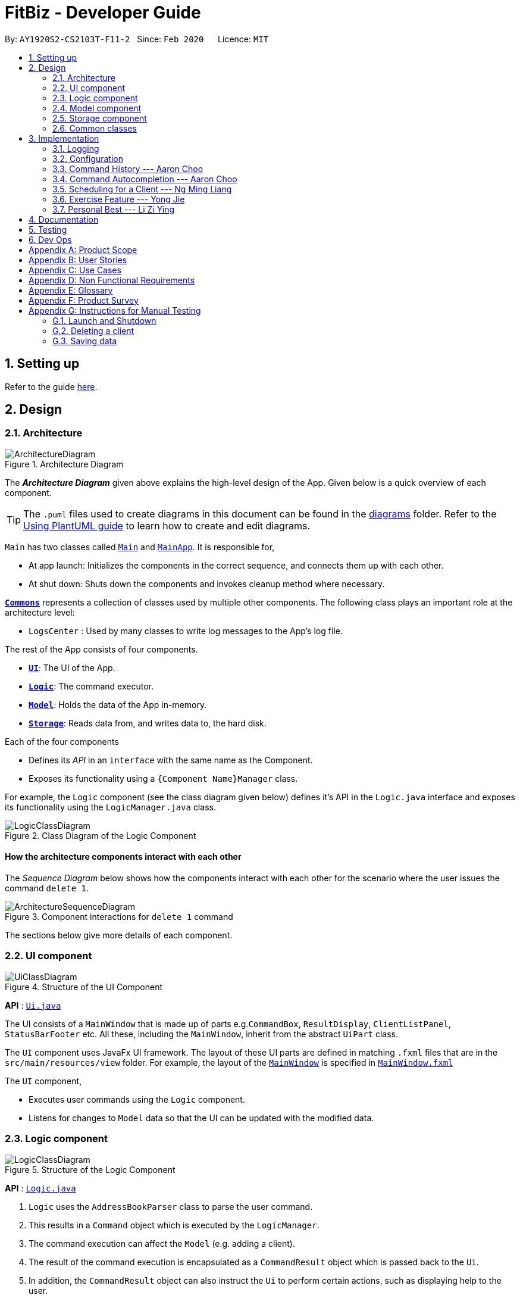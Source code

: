 = FitBiz - Developer Guide
:site-section: DeveloperGuide
:toc:
:toc-title:
:toc-placement: preamble
:sectnums:
:imagesDir: images
:stylesDir: stylesheets
:xrefstyle: full
:experimental:
ifdef::env-github[]
:tip-caption: :bulb:
:note-caption: :information_source:
:warning-caption: :warning:
endif::[]
:repoURL: https://github.com/AY1920S2-CS2103T-F11-2/main

By: `AY1920S2-CS2103T-F11-2`   Since: `Feb 2020`      Licence: `MIT`

== Setting up

Refer to the guide <<SettingUp#, here>>.

== Design

[[Design-Architecture]]
=== Architecture

.Architecture Diagram
image::ArchitectureDiagram.png[]

The *_Architecture Diagram_* given above explains the high-level design of the App. Given below is a quick overview of each component.

[TIP]
The `.puml` files used to create diagrams in this document can be found in the link:{repoURL}/docs/diagrams/[diagrams] folder.
Refer to the <<UsingPlantUml#, Using PlantUML guide>> to learn how to create and edit diagrams.

`Main` has two classes called link:{repoURL}/src/main/java/seedu/address/Main.java[`Main`] and link:{repoURL}/src/main/java/seedu/address/MainApp.java[`MainApp`]. It is responsible for,

* At app launch: Initializes the components in the correct sequence, and connects them up with each other.
* At shut down: Shuts down the components and invokes cleanup method where necessary.

<<Design-Commons,*`Commons`*>> represents a collection of classes used by multiple other components.
The following class plays an important role at the architecture level:

* `LogsCenter` : Used by many classes to write log messages to the App's log file.

The rest of the App consists of four components.

* <<Design-Ui,*`UI`*>>: The UI of the App.
* <<Design-Logic,*`Logic`*>>: The command executor.
* <<Design-Model,*`Model`*>>: Holds the data of the App in-memory.
* <<Design-Storage,*`Storage`*>>: Reads data from, and writes data to, the hard disk.

Each of the four components

* Defines its _API_ in an `interface` with the same name as the Component.
* Exposes its functionality using a `{Component Name}Manager` class.

For example, the `Logic` component (see the class diagram given below) defines it's API in the `Logic.java` interface and exposes its functionality using the `LogicManager.java` class.

.Class Diagram of the Logic Component
image::LogicClassDiagram.png[]

[discrete]
==== How the architecture components interact with each other

The _Sequence Diagram_ below shows how the components interact with each other for the scenario where the user issues the command `delete 1`.

.Component interactions for `delete 1` command
image::ArchitectureSequenceDiagram.png[]

The sections below give more details of each component.

[[Design-Ui]]
=== UI component

.Structure of the UI Component
image::UiClassDiagram.png[]

*API* : link:{repoURL}/src/main/java/seedu/address/ui/Ui.java[`Ui.java`]

The UI consists of a `MainWindow` that is made up of parts e.g.`CommandBox`, `ResultDisplay`, `ClientListPanel`, `StatusBarFooter` etc. All these, including the `MainWindow`, inherit from the abstract `UiPart` class.

The `UI` component uses JavaFx UI framework. The layout of these UI parts are defined in matching `.fxml` files that are in the `src/main/resources/view` folder. For example, the layout of the link:{repoURL}/src/main/java/seedu/address/ui/MainWindow.java[`MainWindow`] is specified in link:{repoURL}/src/main/resources/view/MainWindow.fxml[`MainWindow.fxml`]

The `UI` component,

* Executes user commands using the `Logic` component.
* Listens for changes to `Model` data so that the UI can be updated with the modified data.

[[Design-Logic]]
=== Logic component

[[fig-LogicClassDiagram]]
.Structure of the Logic Component
image::LogicClassDiagram.png[]

*API* :
link:{repoURL}/src/main/java/seedu/address/logic/Logic.java[`Logic.java`]

.  `Logic` uses the `AddressBookParser` class to parse the user command.
.  This results in a `Command` object which is executed by the `LogicManager`.
.  The command execution can affect the `Model` (e.g. adding a client).
.  The result of the command execution is encapsulated as a `CommandResult` object which is passed back to the `Ui`.
.  In addition, the `CommandResult` object can also instruct the `Ui` to perform certain actions, such as displaying help to the user.

Given below is the Sequence Diagram for interactions within the `Logic` component for the `execute("delete 1")` API call.

.Interactions Inside the Logic Component for the `delete 1` Command
image::DeleteSequenceDiagram.png[]

NOTE: The lifeline for `DeleteCommandParser` should end at the destroy marker (X) but due to a limitation of PlantUML, the lifeline reaches the end of diagram.

[[Design-Model]]
=== Model component

.Structure of the Model Component
image::ModelClassDiagram.png[]

*API* : link:{repoURL}/src/main/java/seedu/address/model/Model.java[`Model.java`]

The `Model`,

* stores a `UserPref` object that represents the user's preferences.
* stores the Address Book data.
* exposes an unmodifiable `ObservableList<Client>` that can be 'observed' e.g. the UI can be bound to this list so that the UI automatically updates when the data in the list change.
* does not depend on any of the other three components.

[NOTE]
As a more OOP model, we can store a `Tag` list in `Address Book`, which `Client` can reference. This would allow `Address Book` to only require one `Tag` object per unique `Tag`, instead of each `Client` needing their own `Tag` object. An example of how such a model may look like is given below. +
 +
image:BetterModelClassDiagram.png[]

[[Design-Storage]]
=== Storage component

.Structure of the Storage Component
image::StorageClassDiagram.png[]

*API* : link:{repoURL}/src/main/java/seedu/address/storage/Storage.java[`Storage.java`]

The `Storage` component,

* can save `UserPref` objects in json format and read it back.
* can save the Address Book data in json format and read it back.

[[Design-Commons]]
=== Common classes

Classes used by multiple components are in the `seedu.addressbook.commons` package.

== Implementation

This section describes some noteworthy details on how certain features are implemented.

=== Logging

We are using `java.util.logging` package for logging. The `LogsCenter` class is used to manage the logging levels and logging destinations.

* The logging level can be controlled using the `logLevel` setting in the configuration file (See <<Implementation-Configuration>>)
* The `Logger` for a class can be obtained using `LogsCenter.getLogger(Class)` which will log messages according to the specified logging level
* Currently log messages are output through: `Console` and to a `.log` file.

*Logging Levels*

* `SEVERE` : Critical problem detected which may possibly cause the termination of the application
* `WARNING` : Can continue, but with caution
* `INFO` : Information showing the noteworthy actions by the App
* `FINE` : Details that is not usually noteworthy but may be useful in debugging e.g. print the actual list instead of just its size

[[Implementation-Configuration]]
=== Configuration

Certain properties of the application can be controlled (e.g user prefs file location, logging level) through the configuration file (default: `config.json`).

=== Command History --- Aaron Choo

This feature serves to improve the user experience by allowing users to browse and retrieve their previously entered commands using the kbd:[&uarr;] and kbd:[&darr;] arrow keys, similar to what most modern CLIs offer.

==== Implementation

This command history mechanism is facilitated by the logic class `CommandHistory`, which controls both the model class `CommandHistoryState` and the storage utility class `StorageReaderWriter`.

===== Behaviour of this feature

The behaviour of this feature has been implemented to mimic most modern CLIs, namely:

. The empty string, `""`, should not be stored in the history
. Commands that are similar to the most recently stored command in the history should not be stored (ie. duplicate commands will not be stored)
. All other user input, be it valid or invalid commands, should be stored
. Number of commands should only be stored up to a well-defined maximum number (100 in this case, for performance reasons discussed in the later section)
. Pressing the kbd:[&uarr;] arrow key should browse backwards towards the least recently entered commands
. Pressing the kbd:[&darr;] arrow key should browse forwards towards the most recently entered commands
. The caret position should be at the end of the command string when browsing the history
. Persistent storage of the command history should be supported (ie. a user can quit the app and come back to the same history as his previous usage of the app)

===== How this feature works

Since all user inputs, be it valid or invalid commands, should be stored, and since detection of the kbd:[&uarr;] and kbd:[&darr;] arrow keys must occur in the JavaFX's `TextField` class found in `CommandBox`, we have decided to let `CommandBox` directly interact with `CommandHistory`. In other words, `CommandBox` will be responsible for calling `CommandHistory#addToHistory`, `CommandHistory#getNextCommand`, and `CommandHistory#getPreviousCommand`. A simplified class diagram of the classes involved in this feature is given below:

.Class Diagram for Command History
image::CommandHistoryClassDiagram.png[]

In the following sequence diagram, we trace the execution of the classes involved in the class diagram given above for when the user decides to enter the command `list-c` into FitBiz:

.Sequence Diagram for Saving a User Entered Command
image::CommandHistorySequenceDiagram.png[]

===== How the Command History is persisted on storage

Each command that the user types is essentially just a line of text. We simply use the utility class `StorageReaderWriter` to write these lines of text (where each command is a new line of text) to a text-based file `command.txt`.

Whenever FitBiz first launches, we will then try to open and read from this same `command.txt` file. If no such file exists, an empty new file will be created for use in the future.

==== Design Considerations

In designing the model `CommandHistoryState`, we had to decide on the underlying data structure to store the user's command history. We currently use an `ArrayList<String>`, where each line of command is stored as an individual entry. Another alternative that we have considered is to store the commands in a `LinkedList<String>`:

[options='header', cols="20%h,40%,40%"]
|====================
| Considerations | ArrayList (chosen) | LinkedList
| Time Complexity | Inserting to the list is O(1).

Removal of the first item is O(n).

Retrieval of any item is always O(1). | Inserting to the list is O(1).

Removal of the first/last item is O(1).

Retrieval of an item that is not the first/last item will require traversal of the list and will be more expensive than O(1).
| Ease of Implementation | Indices are concrete numbers and thus, are much easier to manipulate than pointers.

The use of indices are enough to support the retrieval operations needed by this feature and is efficient since retrieval is always O(1).
| Pointers are arguably harder to keep track of and might be more difficult to implement.

A custom linked list (as opposed to just using the native Java `LinkedList`) may have to be developed in order to support the retrieval operations that this feature requires while still keeping the retrieval time complexity to O(1).
|====================

In the interest of saving developement time and better code readability, we decided to use an array list to store the commands. Since we have decided to cap the maximum size of the list, should this limit be exceeded, we would then need to remove the first item (or the zeroth index) from the list to free up space. Of course, doing a `remove(0)` on a n-item array list will require that all remaining items in the list be reassigned to new indices, and thus incur an O(n) time operation. However, we found out through extensive testing that this causes no observable nor significant lag when the maximum capacity is reached.

Moreover, there is also a need to overwrite the whole storage file `command.txt` whenever this maximum size is reached. Before this maximum size is reached, we can easily append to the existing file the new command that the user has just entered. However, after this limit is exceeded, we must remove the first line stored in `command.txt`, shift all remaining lines up, and then append that new line. Hard disk operations like writing to storage is many order of magnitudes slower than memory operations like the reassignment of indices as discussed above. Since the much larger bottleneck is in the storage, this effectively nullifies the time complexity comparison that a linked list is faster than an array list in removing the first item.

In choosing the maximum size of the command history, we have to take note of some important caveats:

. This number must be small enough to not cause the app to lag when the whole history is being written to storage
. This number must be big enough to satisfy the user

Ultimately, we felt that 100 is a very generous estimate given that a user really only needs the past few commands at any point of time.

=== Command Autocompletion --- Aaron Choo

Similar to the previously mentioned <<Command History --- Aaron Choo, Command History>> feature, this feature also serves to improve the user experience by allowing users to press the kbd:[Tab] key to autocomplete their partially entered commands.

[[command-history-implementation]]
==== Implementation

This feature is facilitated by the logic found in the `AutoComplete` class. Before we dive into the implementation, let us first define what _unambiguous_ and _ambiguous_ commands are:

[options='header']
|===
| Unambiguous Commands | Ambiguous Commands
| Can uniquely identify a single command using the sequence of letters that the user has entered | Cannot uniquely identify a single command user the sequence of letters that the user has entered
|===

[TIP]
For example, assume we only have 3 commands in our app, `add-c`, `add-e`, and `edit-c`. If the user enters `e` and tries to autocomplete the command using kbd:[Tab], we say that this is an unambiguous command since clearly only `edit-c` can be uniquely identified. If instead, the user enters `a` and presses kbd:[Tab] to autocomplete the command, we say that this is an ambiguous command, since both `add-c` and `add-e` are possible choices.

[[command-history-behaviour]]
===== Behaviour of this feature

Again, this feature has also been implemented to mimic most modern CLIs, namely:

. Any unambiguous commands should be immediately completed upon pressing of the kbd:[Tab] key
. Any ambiguous commands should be completed up till the longest common prefix of all similar commands
** Using the ambiguous command example in the introduction above, when the user enters `a` and presses kbd:[Tab], the autocompletion should return `add-` (the longest common prefix of `add-e` and `add-c`) to the user
. A list of all similar commands should be presented to the user should he try to autocomplete an ambiguous command
. [[command-history-behaviour-4]]Pressing kbd:[Tab] when the command has already been completed will bring the user's caret to the next prefix delimitter (`/` in our case) with wraparound

===== How the Trie data structure works

Since Java does not provide a native Trie data structure, we had to implement our own version of it. Moreover, Java also does not allow methods with multiple return values, and thus, we had to create a wrapper class `SimilarWordsResult` to store the multiple results returned by `Trie#listAllSimilarWords`. In this section, we shall take a more in depth look at the overall implementation of this data structure.

We first look at the `Node` class provided in the same package which `Trie` relies on. Each `Node` object should contain the following attributes:

* The parent node (`null` if the node is the root of the Trie)
* The current letter it represents
* The children nodes (if any)
* A boolean to know whether that node represents a completed word

Since each node stores with it their parent node pointer, we can easily construct the word represented by a node by recursively building the word up letter by letter until the root is reached. This is implemented in `Node#constructWord`, as shown here:

```java
public String constructWord() {
      if (isRoot()) {
            return EMPTY_STRING;
      }
      return parent.constructWord() + getLetter();
}
```

Now, let us discuss about how we implemented `Trie` to support the <<command-history-behaviour, behaviours discussed above>> by first looking at `Trie#getLongestPrefixNode`. This method takes in an argument `word` and returns the `Node` whose constructed word (when constructed using `Node#constructWord`) is:

* If the argument `word` is unambiguous: the longest word contained in `Trie` that can be formed from `word`
* If the argument `word` is ambiguous: the longest common prefix of all words similar to `word` contained in `Trie`

If no such `Node` can be found, in the case where the argument `word` matches no words currently in the `Trie`, `null` will be returned.

Let us move on to `Trie#listAllSimilarWords` which contains the main driver logic, and which makes use of `Trie#getLongestPrefixNode`. Three distinct cases exists for the `Node` returned by `Trie#getLongestPrefixNode`:

. The returned `Node` is `null`, which means that the user command cannot be found in the `Trie` at all
. The returned `Node` is a completed, valid word, which means that the user command is unambiguous
. The returned `Node` is not a completed word, which means that the user command is ambiguous

Cases 1 and 2 are relatively trivial and we shall not discuss about their implementations here. For case 3, in order for us to find all the similar words, we have chosen to use a Depth-First Search (DFS) approach, starting the search from the `Node` returned by `Trie#getLongestPrefixNode`, as shown here:

```java
Node subtrie = getLongestPrefixNode(word);
ArrayList<String> similarWords = new ArrayList<>();

Stack<Node> stack = new Stack<>();

stack.push(subtrie);

while (!stack.isEmpty()) {
      Node current = stack.pop();
      if (current.isWordEnd()) {
            similarWords.add(current.constructWord());
      } else {
            stack.addAll(current.getChildren().values());
      }
}
```

[NOTE]
The choice of a DFS approach as opposed to a Breadth-First Search (BFS) approach is arbitrary, both should work as expected.

===== How this feature works

This feature currently only supports autocompletion of _commands_ and _prefixes_, and not other fields/parameters like names and addresses that have been used by the user before. Implicitly, since all commands defined in FitBiz do not have empty spaces in them, this allows us to easily determine when to enable <<command-history-behaviour-4, behaviour 4>> as defined above: by simply checking for the presence of white spaces from the trimmed user input.

Similarly, since this feature relies heavily on the UI class `CommandBox`, we have decided to let `CommandBox` interact with `AutoComplete` directly. In the following sequence diagram, we follow the execution for when the user presses the kbd:[Tab] key, given that the command entered is an unambiguous command:

// TODO: do sequence diagram for auto complete

// TOOD: activity diagram for AutoComplete#execute

==== Design Considerations

As discussed in the <<command-history-implementation, implementation section>>, we have decided to use a Trie data structure. Of course, we have also considered other much simpler alternatives like simply storing all available commands in a native Java `List`. A quick summary of the pros and cons is given here:

[options='header', cols="20%h,40%,40%"]
|===
| Considerations | Trie (chosen) | List
| Time Complexity | Searching if a word exists is O(n), where n is the number of letters in the word to search for.

Finding the longest common prefix of an ambiguous command is O(n), where n is the number of letters in the original word.
| Searching if a word exists is O(nm), where n is the number of letters in the word to search for, and m is the number of words in the list.

Finding the longest common prefix of an ambiguous command is not linear with n and m.
| Ease of Implementation | Initial development might be more difficult; developers might not be familiar with this data structure as it is not as common.

Custom class means that additional, custom logic can be easily added.
| Much faster initial development.

Custom logic cannot be easily added.
|===

As such, the choice of implementing our own Trie data structure is obvious. As this app grows bigger in the forseeable future, the number of commands as well as the number of things we would want to autocomplete would increase. Overall, we felt that the Trie data structure will scale much better as compared to a List.

Exchanging some initial development time for future scalability of our app will ensure that we, or future developers, do not end up wasting time refactoring what could have been done in the first place. Moreover, the Trie data structure is much more effective and computationally inexpensive in finding the longest common prefix of all ambiguous commands. The same cannot be said when using a List.

Also, since we have implemented our own Trie data structure, it would also allow more custom logic to be added later, and allow more creative freedom with respect to the features that we, or future developers would want to add. For example, future version of this application might want to also include the autocompletion of frequently used parameters by the user.

=== Scheduling for a Client --- Ng Ming Liang
This feature allows for a user to assign a weekly schedule to a client. Timings are represented in the 24-hour format `HHmm`. Each client can have none or multiple schedules that do not have overlapping timings. Multiple clients are allowed to have overlapping timings with each other.

==== Implementation
This scheduling mechanism is facilitated by `ScheduleList`, which is a wrapper class for an `ArrayList` of `Schedule` objects. Each `Client` contains one `ScheduleList` attribute to keep track of all `Schedule` assigned to it. If there are no assigned `Schedule` for the `Client`, then the `ScheduleList` contains an empty `ArrayList` of `Schedule`.

`Schedule` comprises three attributes:

* `Day`

* `StartTime`

* `EndTime`

`Day` wraps the enum `DayEnum.Weekday` and represents the day of the week the schedule takes place on.
`StartTime` and `EndTime` represent the start time and end time of the schedule in the "HHmm" format respectively. The relations between these classes are shown in the class diagram below.

image::ScheduleClassDiagram.png[]

These attributes are bounded by these characteristics:

* Each `Client` can only contain unique `Schedule`, that is, there are no overlaps in timings between any two `Schedule` in the `ScheduleList`. This is ensured by `ScheduleCommandParser#checkIfOverlaps()`

* Overlapping timings between the `Schedule` of different `Client` is allowed

* The maximum timeframe between `StartTime` and `EndTime` is from `0000` to `2359`

* `StartTime` cannot be later than `EndTime`

* `Day` can only take up the 7 values of the week (MON/TUE/WED/THU/FRI/SAT/SUN)

In the following sequence diagram, we trace the execution for when the user decides to enter the command `schedule 1 day/mon st/1100 et/1200` into FitBiz:

image::ScheduleSequenceDiagram.png[]

==== Design Considerations
In designing this feature, we had to consider the alternative ways in which we can choose to store the information of a schedule. One option of storing the relevant information (day, start, end times) for a schedule was simply to concatenate these values into a single String, for example, `"monday-1100-1200"`. However, we found that this did not exploit the desirable principles of Object-Oriented Programming. As respective sanity checks had to be done for the day
and timing, wrapping each of these properties into their wrapper classes allowed for better modularity and organisation of these attributes. For example, `Day#isValidDay` handles the validation of the input for day and `Time#isValidTimingFormat` handles the validation of time.

Considerations also then had to be made for how to contain multiple `Schedule`. The current implementation uses the `ArrayList` data structure to hold multiple `Schedule`. Other considered alternative for `ScheduleList` was `HashSet`.
[options='header']
|====================
| Data Structure | Pros and Cons
| ArrayList |
*Pros*: Elements can be sorted and retrieved in ascending order

*Cons*: Does not ensure that its elements are unique
| HashSet |
*Pros*: Does not allow duplicate values

*Cons*: Does not return elements in order
|====================

As the nature of the schedule panel was to display a sorted collection of `Schedule`, we chose `ArrayList` as the underlying data structure. In addition, we also harnessed the capability of the `HashSet` to ensure no overlaps between `Schedule` within each `Client`, which is implemented by `ScheduleCommandParser#checkIfOverlaps`.

=== Exercise Feature --- Yong Jie

The function of recording the clients' exercises is one of the main features of our application. This section provides its key implementation details.

==== Implementation

===== Exercise class

We implemented the `Exercise` class to contain the details of the exercise. An example would be the use of `ExerciseWeight` class to represent the weight of the exercise. Below shows a UML class diagram which provides further understanding of `Exercise`.

image::ExerciseClassDiagram.png[]

===== Exercise Commands

Currently, there are only 2 exercise commands. The `add-e` command adds an exercise to the client and the `delete-e` command deletes an exercise from a client. The commands follow a similar execution flow as other commands.

For the `add-e` command, we had to pay particular attention to the index where new Exercise is added. This is such that the exercises for the client will be displayed in descending chronological order in the table after a `view-c` command. `TableView` provides sorting for dates. However, having `TableView` to do the sorting would result in mismatch of indexes of the exercises in the `UniqueExerciseList` and in the `TableView`. This would result in problems when using `delete-e` command as it deletes the exercise at the specified index.

We will use an example of a `add-e` command to illustrate the program execution flow. Consider an instance where user inputs `add-e n/pushup d/12-12-2011 reps/20`. The `AddressBookParser` will create a `AddExerciseCommandParser`. By using `ParserUtil`, `AddExerciseCommandParser` will extract details like the reps of the exercise and pass the arguments to `AddExerciseCommand`. The sequence diagram below shows the execution flow when the AddExerciseCommand is executed. Details of exception thrown are omitted as this is a postive instance and for simplicity.

image::AddExerciseCommandSequenceDiagram.png[]

`AddExerciseCommand` checks if there is an client being viewed. For this instance, we will consider the positive case where indeed there is a client being viewed. `AddExerciseCommand` will retrieve the client being viewed from the `Model` so that details like the existing exercise list of the client can be obtained. The sequence diagram illustrates the execution flow of how the new exercise, `toAdd`, is added to the exercise list.

image::AddExerciseCommandSequenceDiagramPart2.png[]

The exercise list, `UniqueExerciseList`, will go through a loop and iterate through the exercises in the list. The date of each exercise will be compared with the date of the `toAdd` exercise. `toAdd` will then be added to the `UniqueExerciseList` at the index to keep the list sorted.

==== Design Considerations

This section explains the our design considerations and analysis for the storage of exercises.

[options='header']
|====================
| Considerations | Pros and Cons
| Store exercises with client and all clients in one JSON file |
*Pros*: Much easier to link the exercises to the client during reading and storing

*Cons*: Might have one large JSON file and potentially exceed the size limit of a JSON file
| Store all exercises into a separate JSON file |
*Pros*: Keep exercise data separate from client data

*Cons*: Hard to link the exercises to the client during reading and storing

| Store exercises with client but one JSON for each client |
*Pros*: Low chances of exceeding the size limit of a JSON file

*Cons*: Might have too many JSON files for each client +
Tough to identify which JSON file is for which client
|====================

We decided to use the first approach of storing the exercises with the associated client and have all the clients data in one JSON file. By code wise, each `JsonAdaptedClient` will have a list of `JsonAdaptedExercise`.

image::ClientExerciseStorageClassDiagram.png[]

We want to keep the implementation reading and storing of data simple. The first approach is  the most simple. When reading the data, it removes the need to associate the exercises to the client. A client might potentially have a large amount of exercises, resulting in the reading process to be extremely slow.

Moreover, storing the exercise data from client data does not provide any performance benefits. Due to time constraints, we decided that the application should store all the data everytime it closes. This is regardless if the particular exercise or client data has been changed. Having to keep track of which data is edited and only overwrite those data would greatly increase the complexity of the application. Therefore, keeping exercises data separate from client data would be unnecessary and provide little additional functionality/benefits to the user.

Lastly, we foresee that it is improbable for the data size of both clients and exercises to exceed the maximum size limit of a JSON file. With the target user in mind, it is unlikely that he will have an enormous amount of clients as he will have to cater time for each of them. Even though each client might have many exercises, the information of each exercise is relatively small. For now, collectively, the client and exercise data is unlikely to exceed the JSON size limit. We might consider to have multiple JSON files if the data size gets too big in future versions.

=== Personal Best --- Li Zi Ying

This feature allows the users (ie. gym managers) to view the personal bests of exercises done by a client. This information is displayed in a table form, after the command `view-c INDEX` is called.

==== Implementation

The personal best feature is facilitated by the model `PersonalBest`, and the logic behind it is in `PersonalBestFinder`. The behaviour of this feature determines the personal best of each exercise done by the client based on these considerations:

* If the `ExerciseWeight` attribute is recorded in the `Exercise`, then the `ExerciseWeight` is used as comparison
* If there is no `ExerciseWeight` recorded in the `Exercise`, then `ExerciseReps` will be used as comparison
* If neither of `ExerciseWeight` and `ExerciseReps` are recorded into the `Exercise`, then this particular exercise will not be put into the Exercise Personal Best table
** However, if the another `Exercise` of the same name is added in the future with `ExerciseWeight` and/or `ExerciseReps` specified, then the personal best of this exercise will still be calculated and shown in the Exercise Personal Best table

When the user inputs `view-c`, `add-e` or `delete-c`, `PersonalBestFinder#generateAndSetPersonalBest` is called, taking the client currently in view as the parameter. `PersonalBestFinder#generateAndSetPersonalBest` then retrieves client's list of exercises using `Client#getExerciseList` and creates a new `HashMap`, where the `key` is `ExerciseName` and the `value` is `Exercise`. Then the personal bests of each exercise of the client in view are generated using the above considerations. Finally the list of personal bests is set using `PersonalBest#setPersonalBest`.

A simplified class diagram of the classes involved in this feature is given below:

image::PersonalBestClassDiagram.png[]

In the following sequence diagram, we trace the execution for when the user decides to enter the command `view-c` into FitBiz:

image::PersonalBestSequenceDiagram.png[]

==== Design Considerations

In designing this features, we had to decide on the placement of the `PersonalBest` class in the model to comply with the OOP standards. Currently, the `PersonalBest` model has a whole-part relationship with `Client`, with `Client` being the whole and `PersonalBest` being a part of `Client`. The alternative is to consider `PersonalBest` as a part of `Exercise` instead.

[options='header']
|====================
| Considerations | Pros and Cons
| Put `PersonalBest` as a part of `Client` |
*Pros*: Logically makes more sense, as each client has to have a list of exercises to themselves, and thus `PersonalBest` of each of these exercises

*Cons*: Might have significant conflicts as the `Client` model is changed to include one more attribute

| Put `PersonalBest` as a part of `Exercise` |
*Pros*: Keep `Exercise` data and methods separate from `Client` data and methods

*Cons*: Actually increases coupling as the logic was flawed

|====================

We decided to use the first approach of placing `PersonalBest` as a part of `Client` instead of `Exercise`. There are multiple reasons for our choice as mentioned below.

We want to maintain the OOP structure of the program. Logically, the personal best should belong to the client as the list of exercises belongs to the client. As the list of exercises is unique to every client, the personal best should also be so.

Moreover, even though personal best is generated using the list of exercises in the client, it can be instantiated even without an exercise list. Therefore it does not require the exercise class to exist and does not have a whole-part relationship with exercise. Coupling will also be increased as the client will be relying on the exercise class to generate the personal best. Therefore, the final choice was to place the personal best under client, with every client having their own personal best attribute.

== Documentation

Refer to the guide <<Documentation#, here>>.

== Testing

Refer to the guide <<Testing#, here>>.

== Dev Ops

Refer to the guide <<DevOps#, here>>.

[appendix]
== Product Scope

*Target user profile*:

* has a need to manage a significant number of gym clients and their information (clients' details and exercises)
* prefer desktop apps over other types
* can type fast
* prefers typing over mouse input
* is reasonably comfortable using CLI apps
* wants to book facilities easily [v2.0]

*Value proposition*: Keep track of your gym training schedule and clients' exercises faster than a typical mouse/GUI driven app

[appendix]
== User Stories

Priorities: High (must have) - `* * \*`, Medium (nice to have) - `* \*`, Low (unlikely to have) - `*`

[width="59%",cols="22%,<30%,<35%,<50%",options="header",]
|=======================================================================
|Priority |As a ... |I want to ... |So that I can...
|`* * *` |coach for fitness competitors |record the cliental bests of my clients |monitor their progress
|`* * *` |coach for fitness competitors |record the exercise type and intensity my clients have done for the day |know if they are on track for their competitions
|`* * *` |coach for fitness competitors|record the date and time of my clients’ training sessions and keep track of which day they work out|
|`* * *` |coach with many fitness competitors |view my overall schedule for the day/week|
|`* * *` |coach that communicates with my clients |display visualisations(graphs/charts) |convey the client's training progress better
|`* * *` |coach |add new profiles to the app to keep track of new clients|
|`* * *` |coach |list all my clients|
|`* * *` |coach |edit a client’s details |change and update an existing client’s details
|`* * *` |coach |delete my client|
|`* * *` |coach |search my client by typing their name |find my client’s information easily
|`* * *` |coach |add, edit and delete new exercises that are not found in the application|
|`* * *`| coach |look for user help |get help on how to use the features
|`* *` |coach with many clients |be reminded of my daily schedule at the start of the day |track my appointments
|`* *` |forgetful coach with many clients |look at my records on clients |know what exercises they are weak in or require more assistance
|`* *` |coach with a tight schedule |display my open slots |plan for training more effectively
|`* *` |coach with many clients |set clientalised goals for my clients |plan a workout routine that is achievable
|`* *` |coach with many different clients |easily export the data of a client (to a CSV file) |backup and store that data in another format
|`* *` |coach |track my clients by using a tag |easily view the clients I want to
|`*` |coach with clients all over SG |find the nearest gym based on where my client stays|
|`*` |coach with a tight schedule |view a summary page to present to me just the important data, configurable by me|
|`*` |coach |track my total earnings from all my clients|
|`*` |coach that likes to vary my clients’ training |choose from a list of different exercises with the same purposes|
|`*` |coach for fitness competitors |view incoming competitions of my clients |be reminded to focus on them more
|`*` |coach who wants to visually track the progress of my clients |store photos to monitor the changes in my client’s physique|
|`*` |coach |check if the gym I am going to is closed|
|`*` |coach |use the timer in the application |seamlessly execute the time interval of the workout planned
|`*` |coach |book the facilities required by the workout|
|`*` |coach |see upcoming competitions or meet |plan for my clients to attend them
|`*` |coach for fitness competitors |record the food intake of my clients |know if they are following my diet plan for them
|`*` |coach |monitor my clients caloric intake |know he is meeting his dietary requirements
|`*` |coach |manage the payment fee/payment day of the clients |charge them accordingly
|=======================================================================

_{More to be added}_

[appendix]
== Use Cases

(For all use cases below, the *System* is the `FitBiz` and the *Actor* is the `user`, unless specified otherwise)

[discrete]
=== Use case 1: Add client

*MSS*

1.  User requests to add a client
2.  FitBiz requests for details(eg. name)
3.  User enters the details
4.  FitBiz adds client to database
+
Use case ends.

*Extensions*

[none]
* 3a.  The input format is invalid.
+
[none]
** 3a1.  FitBiz shows an error message
** 3a2.  User enters the new details.
+
Steps 3a1 to 3a2 are repeated until the data entered is correct.
Use case resumes from step 4

[discrete]
=== Use case 2: View client

*MSS*

1.  User requests to view all the available information of client
2.  FitBiz shows a list of clients
3.  User requests to view a specific client in the list
4.  FitBiz shows all available information of the client
+
Use case ends.

*Extensions*

[none]
* 2a.  The list is empty.
+
Use case ends.

* 3a.  The given name is invalid.
+
[none]
** 3a1. FitBiz shows an error message.
+
Use case resumes at step 2.

[discrete]
=== Use case 3: Edit client

*MSS*

1.  User requests to edit a client's cliental details
2.  FitBiz shows a list of clients
3.  User requests to edit a specific client in the list and inputs the attributes and values
4.  FitBiz edits client's details
+
Use case ends.

*Extensions*

[none]
* 2a.  The list is empty.
+
Use case ends.

* 3a.  The input format is invalid.
+
[none]
** 3a1. FitBiz shows an error message.
+
Use case resumes at step 2.

[discrete]
=== Use case 4: Delete client

*MSS*

1.  User requests to delete a client
2.  FitBiz shows a list of clients
3.  User requests to delete a specific client in the list
4.  FitBiz deletes the client
+
Use case ends.

*Extensions*

[none]
* 2a. The list is empty.
+
Use case ends.

* 3a. The given format is invalid.
+
[none]
** 3a1. FitBiz shows an error message.
+
Use case resumes at step 2.

[discrete]
=== Use case 5: List clients

*MSS*

1.  User requests to list all existing clients
2.  FitBiz lists all existing clients
+
Use case ends.

*Extensions*

[none]
* 2a.  The input format is invalid.
+
[none]
** 2a1.  FitBiz shows an error message.
+
Use case resumes at step 1.

[discrete]
=== Use case 6: Add exercise

*MSS*

1.  User requests to add an exercise to a client
2.  FitBiz shows a list of clients
3.  User requests to add exercise to a specific client in the list
4.  FitBiz add exercise to the client
+
Use case ends.

*Extensions*

[none]
* 2a.  The list is empty.
+
Use case ends.

* 3a.  The given name is invalid.
+
[none]
** 3a1. FitBiz shows an error message.
+
Use case resumes at step 2.

[discrete]
=== Use case 7: Start timer

*MSS*

1.  User requests to start a timer
2.  FitBiz starts a timer for the specified duration
+
Use case ends.

*Extensions*

[none]
* 2a.  The input format is invalid.
+
[none]
** 2a1.  FitBiz shows an error message.
+
Use case resumes at step 1.

[discrete]
=== Use case 8: Filter clients

*MSS*

1.  User requests to filter clients based on an attribute
2.  FitBiz filters clients based on specified attribute
+
Use case ends.

*Extensions*

[none]
* 2a.  The input format is invalid.
+
[none]
** 2a1.  FitBiz shows an error message.
+
Use case resumes at step 1.

[discrete]
=== Use case 9: View cliental best

*MSS*

1.  User requests to view a client's cliental best
2.  FitBiz lists all clients
3.  User requests to view the cliental best of a specific client on the list
3.  FitBiz displays the cliental best
+
Use case ends.

*Extensions*

[none]
* 2a.  The list is empty.
+
Use case ends.

* 3a.  The input format is invalid.
+
[none]
** 3a1. FitBiz shows an error message.
+
Use case resumes at step 2.

[discrete]
=== Use case 10: View schedule

*MSS*

1.  User requests to view schedule for the day or the time specified
2.  FitBiz shows the schedule
+
Use case ends.

*Extensions*

[none]
* 2a.  The input format is invalid.
+
[none]
** 2a1.  FitBiz shows an error message.
+
Use case resumes at step 1.

[discrete]
=== Use case 11: Export data

*MSS*

1.  User requests to export a client's training record to a CSV file
2.  FitBiz shows a list of clients
3.  User requests to export a specific client's training record in the list
4.  FitBiz exports the client's training records
+
Use case ends.

*Extensions*

[none]
* 2a.  The list is empty.
+
Use case ends.

* 3a.  The given name is invalid.
+
[none]
** 3a1. FitBiz shows an error message.
+
Use case resumes at step 2.

[discrete]
=== Use case 12: View visualisations

*MSS*

1.  User requests to view graph visualisations of a client's progress
2.  FitBiz shows a list of clients
3.  User requests to view the training graph of a specific client in the list
4.  Fitbiz shows the training graph of the client
+
Use case ends.

*Extensions*

[none]
* 2a.  The list is empty.
+
Use case ends.

* 3a.  The given name is invalid.
+
[none]
** 3a1. FitBiz shows an error message.
+
Use case resumes at step 2.

_{More to be added}_

[appendix]
== Non Functional Requirements

.  Should work on any <<mainstream-os,mainstream OS>> as long as it has Java `11` or above installed.
.  Should be able to hold up to 1000 clients without a noticeable sluggishness in performance for typical usage.
.  A user with above average typing speed for regular English text (i.e. not code, not system admin commands) should be able to accomplish most of the tasks faster using commands than using the mouse.
.  Should work without the need for Internet in the program.
.  Should work reliably.
.  Should be able to store data in a human-readable format.
.  Should be for a single user.
.  Should not use DBMS to store data.
.  Should not exceed 100Mb in file size.


_{More to be added}_

[appendix]
== Glossary

[[mainstream-os]] Mainstream OS::
Windows, Linux, Unix, OS-X

[[private-contact-detail]] Private contact detail::
A contact detail that is not meant to be shared with others.

[[exercise]] Exercise::
A workout activity done by a client that is to be recorded.

[[cliental-best]] Cliental Best::
The best/highest weight that the client has reached for an exercise.

[appendix]
== Product Survey

*Product Name*

Author: ...

Pros:

* ...
* ...

Cons:

* ...
* ...

[appendix]
== Instructions for Manual Testing

Given below are instructions to test the app manually.

[NOTE]
These instructions only provide a starting point for testers to work on; testers are expected to do more _exploratory_ testing.

=== Launch and Shutdown

. Initial launch

.. Download the jar file and copy into an empty folder
.. Double-click the jar file +
   Expected: Shows the GUI with a set of sample contacts. The window size may not be optimum.

. Saving window preferences

.. Resize the window to an optimum size. Move the window to a different location. Close the window.
.. Re-launch the app by double-clicking the jar file. +
   Expected: The most recent window size and location is retained.

_{ more test cases ... }_

=== Deleting a client

. Deleting a client while all clients are listed

.. Prerequisites: List all clients using the `list` command. Multiple clients in the list.
.. Test case: `delete 1` +
   Expected: First contact is deleted from the list. Details of the deleted contact shown in the status message. Timestamp in the status bar is updated.
.. Test case: `delete 0` +
   Expected: No client is deleted. Error details shown in the status message. Status bar remains the same.
.. Other incorrect delete commands to try: `delete`, `delete x` (where x is larger than the list size) _{give more}_ +
   Expected: Similar to previous.

_{ more test cases ... }_

=== Saving data

. Dealing with missing/corrupted data files

.. _{explain how to simulate a missing/corrupted file and the expected behavior}_

_{ more test cases ... }_
